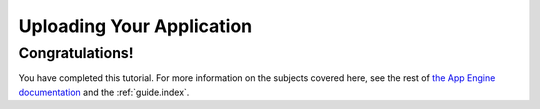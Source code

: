 .. _tutorials.gettingstarted.uploading:

Uploading Your Application
==========================

Congratulations!
----------------
You have completed this tutorial. For more information on the subjects
covered here, see the rest of
`the App Engine documentation <http://code.google.com/appengine/docs/>`_ and
the :ref:`guide.index`.
